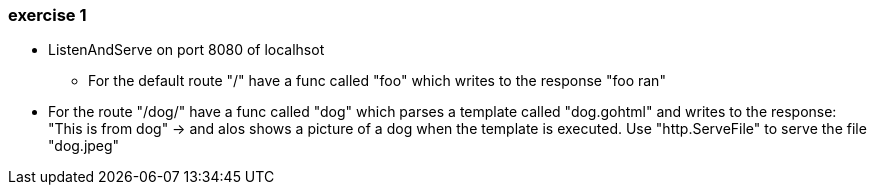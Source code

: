 === exercise 1

* ListenAndServe on port 8080 of localhsot
** For the default route "/" have a func called "foo" which writes to the response "foo ran"
* For the route "/dog/" have a func called "dog" which parses a template called "dog.gohtml" and writes to the response:
"This is from dog" -> and alos shows a picture of a dog when the template is executed.
Use "http.ServeFile" to serve the file "dog.jpeg"

